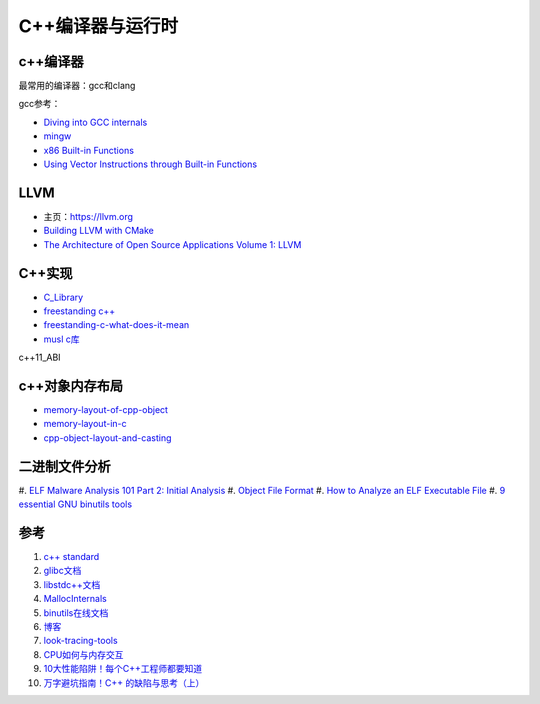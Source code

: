 =========================
C++编译器与运行时
=========================

c++编译器
------------------------------------------------

最常用的编译器：gcc和clang

.. image:: images/gcc.png
.. image:: images/llvm-dragon.png
    :scale: 50 %

gcc参考：

+ `Diving into GCC internals <https://gcc-newbies-guide.readthedocs.io/en/latest/diving-into-gcc-internals.html>`_
+ `mingw <https://nuwen.net/mingw.html>`_
+ `x86 Built-in Functions <https://gcc.gnu.org/onlinedocs/gcc/x86-Built-in-Functions.html>`_
+ `Using Vector Instructions through Built-in Functions <https://gcc.gnu.org/onlinedocs/gcc/Vector-Extensions.html>`_

LLVM
------------------------------------------------

+ 主页：https://llvm.org
+ `Building LLVM with CMake <https://llvm.org/docs/CMake.html>`_
+ `The Architecture of Open Source Applications Volume 1: LLVM <https://aosabook.org/en/v1/llvm.html>`_

C++实现
------------------------------------------------

+ `C_Library <https://wiki.osdev.org/C_Library>`_
+ `freestanding c++ <https://en.cppreference.com/w/cpp/freestanding>`_
+ `freestanding-c-what-does-it-mean <https://archivist.nekoit.xyz/freestanding-c-what-does-it-mean/>`_
+ `musl c库 <http://musl.libc.org/>`_

c++11_ABI

c++对象内存布局
------------------------------------------------

+ `memory-layout-of-cpp-object <http://www.vishalchovatiya.com/memory-layout-of-cpp-object/>`_
+ `memory-layout-in-c <https://medium.com/@vivekkr1020/memory-layout-in-c-87f8b8c67fc5>`_
+ `cpp-object-layout-and-casting <https://www.stefanmisik.com/post/cpp-object-layout-and-casting.html>`_

二进制文件分析
------------------------------------------------

#. `ELF Malware Analysis 101 Part 2: Initial Analysis 
<https://intezer.com/blog/malware-analysis/elf-malware-analysis-101-initial-analysis/>`_
#. `Object File Format <https://www.gnu.org/software/guile/manual/html_node/Object-File-Format.html>`_
#. `How to Analyze an ELF Executable File <https://workinjapan.today/hightech/linux-lessons-how-to-analyze-elf-files/>`_
#. `9 essential GNU binutils tools <https://opensource.com/article/19/10/gnu-binutils>`_

参考
------------------------------------------------

#. `c++ standard <https://www.open-std.org/JTC1/SC22/WG21/docs/standards>`_
#. `glibc文档 <https://www.gnu.org/software/libc/manual/html_mono/libc.html>`_
#. `libstdc++文档 <https://gcc.gnu.org/onlinedocs/libstdc++/index.html>`_
#. `MallocInternals <https://sourceware.org/glibc/wiki/MallocInternals>`_
#. `binutils在线文档 <https://sourceware.org/binutils/docs-2.39/binutils/index.html>`_
#. `博客 <http://www.vishalchovatiya.com/>`_
#. `look-tracing-tools <https://www.ics.com/blog/look-tracing-tools>`_
#. `CPU如何与内存交互 <https://mp.weixin.qq.com/s?__biz=MzI2NDU4OTExOQ==&mid=2247545768&idx=2&sn=98e2e35a15901046b45be85781eaeddd&chksm=eaa829f8dddfa0eeaa99f915afc1c6c7ee9e4db1fc910628f26d74fd2e22e76df3bd75db741e&scene=21#wechat_redirect>`_
#. `10大性能陷阱！每个C++工程师都要知道 <https://mp.weixin.qq.com/s?__biz=MzI2NDU4OTExOQ==&mid=2247546010&idx=1&sn=6e81200f4ec1e5085333568e75e11929&chksm=eaa82ecadddfa7dcbe5973a0c5596804bb6254ab6c450143c82a5821e2356571bf52b48013a4&scene=21#wechat_redirect>`_
#. `万字避坑指南！C++ 的缺陷与思考（上） <https://my.oschina.net/qcloudcommunity/blog/5589060>`_
